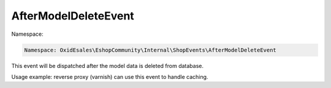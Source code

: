 AfterModelDeleteEvent
=====================

Namespace:

.. code-block:: php

    Namespace: OxidEsales\EshopCommunity\Internal\ShopEvents\AfterModelDeleteEvent

This event will be dispatched after the model data is deleted from database.

Usage example: reverse proxy (varnish) can use this event to handle caching.
